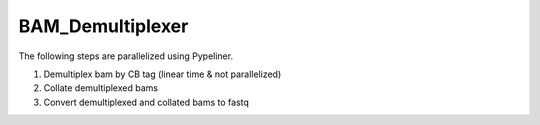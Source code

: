 
===================
BAM_Demultiplexer
===================

The following steps are parallelized using Pypeliner.

1. Demultiplex bam by CB tag (linear time & not parallelized)

2. Collate demultiplexed bams

3. Convert demultiplexed and collated bams to fastq
